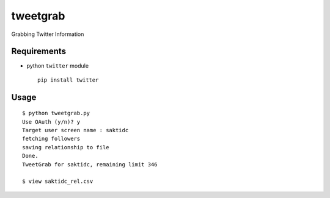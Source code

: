 tweetgrab
=========

Grabbing Twitter Information


Requirements
------------

- python ``twitter`` module
  ::

      pip install twitter



Usage
-----

::

    $ python tweetgrab.py
    Use OAuth (y/n)? y
    Target user screen name : saktidc
    fetching followers
    saving relationship to file
    Done.
    TweetGrab for saktidc, remaining limit 346

    $ view saktidc_rel.csv
